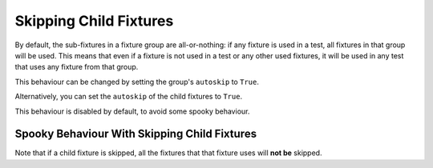 Skipping Child Fixtures
===========================================

By default, the sub-fixtures in a fixture group are all-or-nothing: if any fixture is used in a test, all fixtures in
that group will be used. This means that even if a fixture is not used in a test or any other used fixtures, it will be
used in any test that uses any fixture from that group.

.. code-block::
    :emphasize-lines: 14

    my_group = ConcurrentFixtureGroup('my_group')

    some_global_state = set()

    @my_group.fixture
    async def fixture_1():
        some_global_state.add('fixture_1')

    @my_group.fixture
    async def fixture_2():
        some_global_state.add('fixture_2')

    def test_all_or_nothing(fixture_1):
        # fixture_2 is included in this test because its sibling fixture_1 is used.
        assert some_global_state == {'fixture_1', 'fixture_2'}

This behaviour can be changed by setting the group's ``autoskip`` to ``True``.

.. code-block::
    :emphasize-lines: 1

    my_group = ConcurrentFixtureGroup('my_group', autoskip=True)

    some_global_state = set()

    @my_group.fixture
    async def fixture_1():
        some_global_state.add('fixture_1')

    @my_group.fixture
    async def fixture_2():
        some_global_state.add('fixture_2')

    def test_all_or_nothing(fixture_1):
        assert some_global_state == {'fixture_1'}

Alternatively, you can set the ``autoskip`` of the child fixtures to ``True``.

.. code-block::
    :emphasize-lines: 9

    my_group = ConcurrentFixtureGroup('my_group')

    some_global_state = set()

    @my_group.fixture
    async def fixture_1():
        some_global_state.add('fixture_1')

    @my_group.fixture(autoskip=True)
    async def fixture_2():
        some_global_state.add('fixture_2')

    def test_all_or_nothing(fixture_1):
        assert some_global_state == {'fixture_1'}

This behaviour is disabled by default, to avoid some spooky behaviour.

Spooky Behaviour With Skipping Child Fixtures
----------------------------------------------------

Note that if a child fixture is skipped, all the fixtures that that fixture uses will **not be** skipped.

.. code-block::
    :emphasize-lines: 18

    my_group = ConcurrentFixtureGroup('my_group')

    some_global_state = set()

    @fixture
    def some_fixture():
        some_global_state.add('some_fixture')

    @my_group.fixture
    async def fixture_1():
        some_global_state.add('fixture_1')

    @my_group.fixture(autoskip=False)
    async def fixture_2(some_fixture):
        some_global_state.add('fixture_2')

    def test_all_or_nothing(fixture_1):
        # fixture_2 was skipped, but it's dependant- some_fixture, was not skipped.
        assert some_global_state == {'some_fixture', 'fixture_1'}